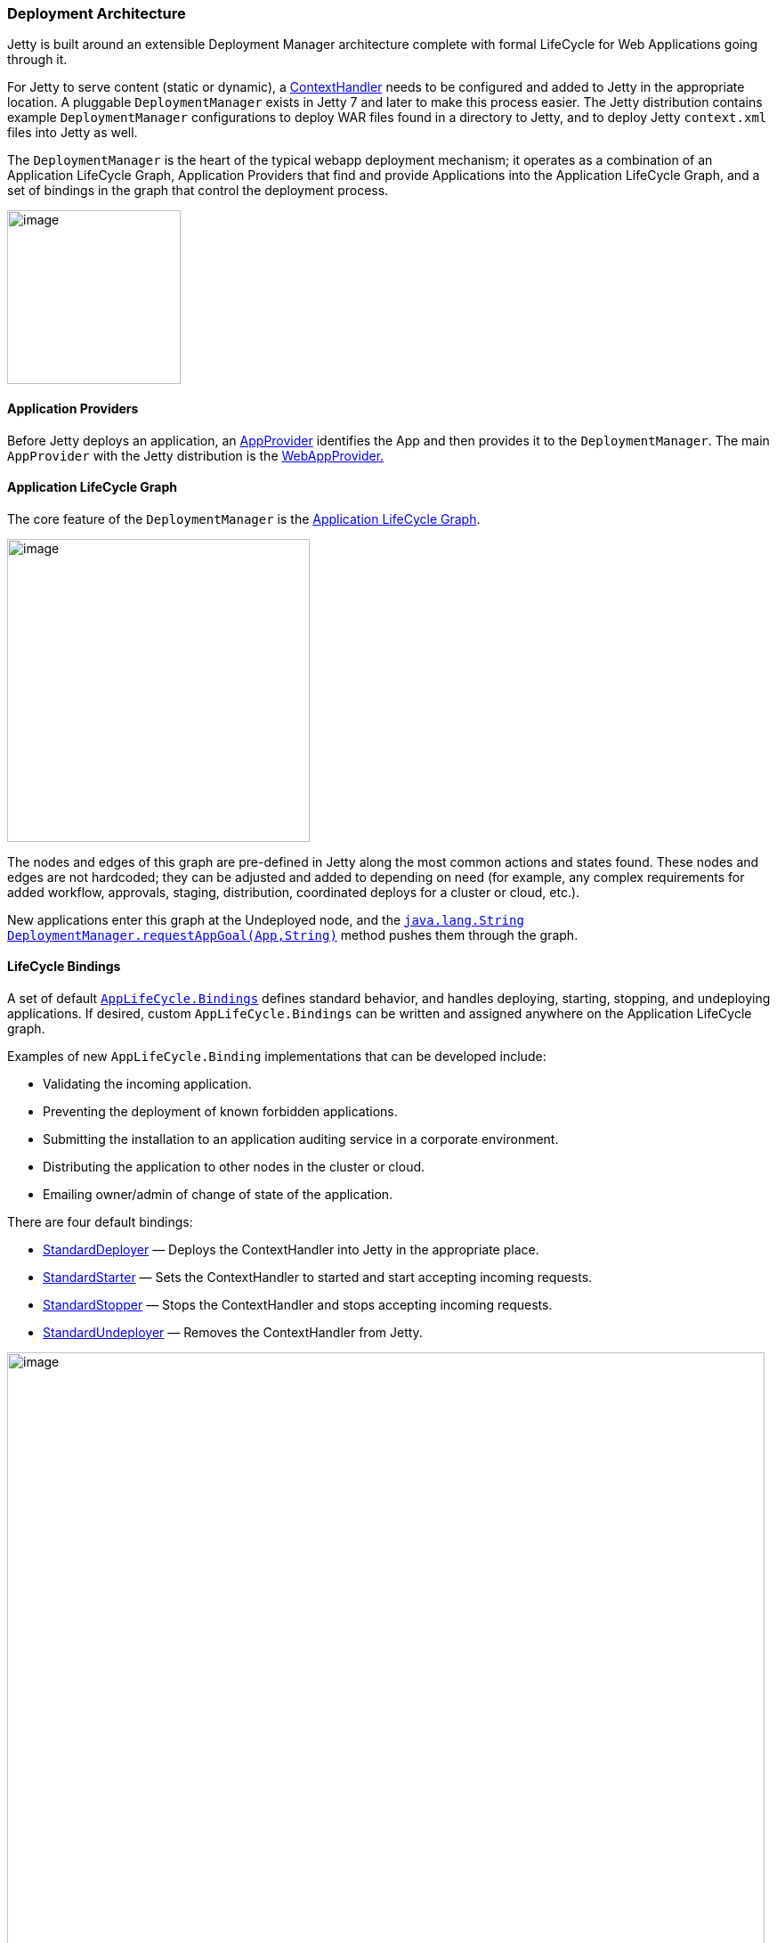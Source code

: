 //  ========================================================================
//  Copyright (c) 1995-2016 Mort Bay Consulting Pty. Ltd.
//  ========================================================================
//  All rights reserved. This program and the accompanying materials
//  are made available under the terms of the Eclipse Public License v1.0
//  and Apache License v2.0 which accompanies this distribution.
//
//      The Eclipse Public License is available at
//      http://www.eclipse.org/legal/epl-v10.html
//
//      The Apache License v2.0 is available at
//      http://www.opensource.org/licenses/apache2.0.php
//
//  You may elect to redistribute this code under either of these licenses.
//  ========================================================================

[[deployment-architecture]]
=== Deployment Architecture

Jetty is built around an extensible Deployment Manager architecture complete with formal LifeCycle for Web Applications going through it.

For Jetty to serve content (static or dynamic), a link:{JDURL}/org/eclipse/jetty/server/handler/ContextHandler.html[ContextHandler] needs to be configured and added to Jetty in the appropriate location. 
A pluggable `DeploymentManager` exists in Jetty 7 and later to make this process easier. 
The Jetty distribution contains example `DeploymentManager` configurations to deploy WAR files found in a directory to Jetty, and to deploy Jetty `context.xml` files into Jetty as well.

The `DeploymentManager` is the heart of the typical webapp deployment mechanism; it operates as a combination of an Application LifeCycle Graph, Application Providers that find and provide Applications into the Application LifeCycle Graph, and a set of bindings in the graph that control the deployment process.

image:images/Jetty_DeployManager_DeploymentManager_Roles.png[image,width=195]

[[udm-application-providers]]
==== Application Providers

Before Jetty deploys an application, an link:{JDURL}/org/eclipse/jetty/deploy/AppProvider.html[AppProvider] identifies the App and then provides it to the `DeploymentManager`.
The main `AppProvider` with the Jetty distribution is the link:{JDURL}/org/eclipse/jetty/deploy/providers/WebAppProvider.html[WebAppProvider.]

[[udm-application-lifecycle-graph]]
==== Application LifeCycle Graph

The core feature of the `DeploymentManager` is the link:{JDURL}/org/eclipse/jetty/deploy/AppLifeCycle.html[Application LifeCycle Graph].

image:images/Jetty_DeployManager_AppLifeCycle-1.png[image,width=340]

The nodes and edges of this graph are pre-defined in Jetty along the most common actions and states found. 
These nodes and edges are not hardcoded; they can be adjusted and added to depending on need (for example, any complex requirements for added workflow, approvals, staging, distribution, coordinated deploys for a cluster or cloud, etc.).

New applications enter this graph at the Undeployed node, and the link:{JDURL}/org/eclipse/jetty/deploy/DeploymentManager.html#requestAppGoal(org.eclipse.jetty.deploy.App[`java.lang.String DeploymentManager.requestAppGoal(App,String)`] method pushes them through the graph.

[[udm-lifecycle-bindings]]
==== LifeCycle Bindings

A set of default link:{JDURL}/org/eclipse/jetty/deploy/AppLifeCycle.Binding.html[`AppLifeCycle.Bindings`] defines standard behavior, and handles deploying, starting, stopping, and undeploying applications. 
If desired, custom `AppLifeCycle.Bindings` can be written and assigned anywhere on the Application LifeCycle graph.

Examples of new `AppLifeCycle.Binding` implementations that can be developed include:

* Validating the incoming application.
* Preventing the deployment of known forbidden applications.
* Submitting the installation to an application auditing service in a corporate environment.
* Distributing the application to other nodes in the cluster or cloud.
* Emailing owner/admin of change of state of the application.

There are four default bindings:

* link:{JDURL}/org/eclipse/jetty/deploy/bindings/StandardDeployer.html[StandardDeployer] — Deploys the ContextHandler into Jetty in the appropriate place.
* link:{JDURL}/org/eclipse/jetty/deploy/bindings/StandardStarter.html[StandardStarter] — Sets the ContextHandler to started and start accepting incoming requests.
* link:{JDURL}/org/eclipse/jetty/deploy/bindings/StandardStopper.html[StandardStopper] — Stops the ContextHandler and stops accepting incoming requests.
* link:{JDURL}/org/eclipse/jetty/deploy/bindings/StandardUndeployer.html[StandardUndeployer] — Removes the ContextHandler from Jetty.

image:images/Jetty_DeployManager_DefaultAppLifeCycleBindings.png[image,width=851]

A fifth, non-standard binding, called link:{JDURL}/org/eclipse/jetty/deploy/bindings/DebugBinding.html[DebugBinding], is also available for debugging reasons; it logs the various transitions through the Application LifeCycle.

[[default-web-app-provider]]
==== Understanding the Default WebAppProvider

The link:{JDURL}/org/eclipse/jetty/deploy/providers/WebAppProvider.html[WebAppProvider] is used for the deployment of Web Applications packaged as WAR files, expanded as a directory, or declared in a xref:deployable-descriptor-file[]. 
It supports hot (re)deployment.

The basic operation of the `WebAppProvider` is to periodically scan a directory for deployables.
In the standard Jetty Distribution, this is configured in the `${jetty.home}/etc/jetty-deploy.xml` file.

[source, xml, subs="{sub-order}"]
----
<?xml version="1.0"?>
<!DOCTYPE Configure PUBLIC "-//Jetty//Configure//EN" "http://www.eclipse.org/jetty/configure_9_0.dtd">
<Configure id="Server" class="org.eclipse.jetty.server.Server">

  <Call name="addBean">
    <Arg>
      <New id="DeploymentManager" class="org.eclipse.jetty.deploy.DeploymentManager">
        <Set name="contexts">
          <Ref refid="Contexts" />
        </Set>
        <Call id="webappprovider" name="addAppProvider">
          <Arg>
            <New class="org.eclipse.jetty.deploy.providers.WebAppProvider">
              <Set name="monitoredDirName"><Property name="jetty.home" default="." />/webapps</Set>
              <Set name="defaultsDescriptor"><Property name="jetty.home" default="." />/etc/webdefault.xml</Set>
              <Set name="scanInterval">1</Set>
              <Set name="extractWars">true</Set>
            </New>
          </Arg>
        </Call>
      </New>
    </Arg>
  </Call>
</Configure>
----

The above configuration will create a `DeploymentManager` tracked as a Server LifeCycle Bean, with the following configuration.

contexts::
  A passed in reference to the HandlerContainer into which the discovered webapps are deployed. 
  This is normally a reference that points to the `id="Contexts"` found in the `${jetty.home}/etc/jetty.xml` file, which itself is an instance of `ContextHandlerCollection`.
  
monitoredDirName::
  The file path or URL to the directory to scan for web applications.
  +
  Scanning follows these rules:
  +
  1.  A base directory must exist.
  2.  Hidden Files (starting with `"."`) are ignored.
  3.  Directories with names ending in `".d"` are ignored.
  4.  Common CVS directories `"CVS"` and `"CVSROOT"` are ignored.
  5.  Any `*.war` files are considered link:#automatic-webapp-deployment[automatic deployables].
  6.  Any `*.xml` files are considered link:#deployable-descriptor-file[context descriptor deployables].
  7.  In the special case where both a WAR file and XML file exists for same base name, the XML file is assumed to configure and reference the WAR file (see xref:configuring-specific-webapp-deployment[]).
  Since jetty-9.2.7, if either the WAR file or its corresponding XML file changes, the webapp will be redeployed.
  8.  A directory is considered to be deployable.
  9.  In the special case where both a Directory and WAR file of the same name exists, the WAR file is assumed to be an automatic deployable.
  10. In the special case where both a Directory and XML file of the same name exists, the XML file is assumed to configure and reference the Directory.
  11. All other directories are subject to automatic deployment.
  12. If automatic deployment is used, and the special filename `root.war/ROOT.war` or directory name `root/ROOT` will result in a deployment to the `"/"` context path.
  
defaultsDescriptor::
  Specifies the default Servlet web descriptor to use for all Web Applications. 
  The intent of this descriptor is to include common configuration for the Web Application before the Web Application's own `/WEB-INF/web.xml` is applied. 
  The `${jetty.home}/etc/webdefault.xml` that comes with the Jetty distribution controls the configuration of the JSP and Default servlets, along with MIME-types and other basic metadata.
  
scanInterval::
  The period in seconds between sweeps of the `monitoredDirName` for changes: new contexts to deploy, changed contexts to redeploy, or removed contexts to undeploy.
  
extractWars::
  If parameter is true, any packed WAR or zip files are first extracted to a temporary directory before being deployed. 
  This is advisable if there are uncompiled JSPs in the web apps.
  
parentLoaderPriority::
  Parameter is a boolean that selects whether the standard Java link:#jetty-classloading[parent first delegation] is used or the link:#jetty-classloading[servlet specification webapp classloading priority]. 
  The latter is the default.
